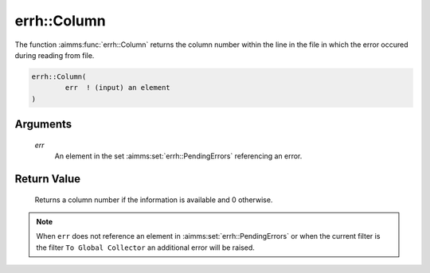 .. aimms:function:: errh::Column(err)

.. _errh::Column:

errh::Column
============

The function :aimms:func:`errh::Column` returns the column number within the line
in the file in which the error occured during reading from file.

.. code-block:: aimms

    errh::Column(
            err  ! (input) an element
    )

Arguments
---------

    *err*
        An element in the set :aimms:set:`errh::PendingErrors` referencing an error.

Return Value
------------

    Returns a column number if the information is available and 0 otherwise.

.. note::

    When ``err`` does not reference an element in :aimms:set:`errh::PendingErrors` or when the
    current filter is the filter ``To Global Collector`` an additional error
    will be raised.

.. seealso::

    The functions :aimms:func:`errh::Line` and :aimms:func:`errh::Filename`.
